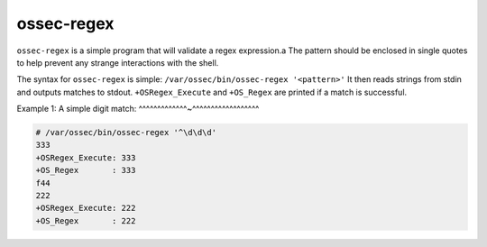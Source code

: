 
.. _ossec-regex:

ossec-regex
===========

``ossec-regex`` is a simple program that will validate a regex expression.a
The pattern should be enclosed in single quotes to help prevent any strange interactions with the shell.

The syntax for ``ossec-regex`` is simple: ``/var/ossec/bin/ossec-regex '<pattern>'``
It then reads strings from stdin and outputs matches to stdout.
``+OSRegex_Execute`` and ``+OS_Regex`` are printed if a match is successful.


Example 1: A simple digit match:
^^^^^^^^^^^^^~^^^^^^^^^^^^^^^^^^

.. code-block:: console

    # /var/ossec/bin/ossec-regex '^\d\d\d'
    333
    +OSRegex_Execute: 333
    +OS_Regex       : 333
    f44
    222
    +OSRegex_Execute: 222
    +OS_Regex       : 222


